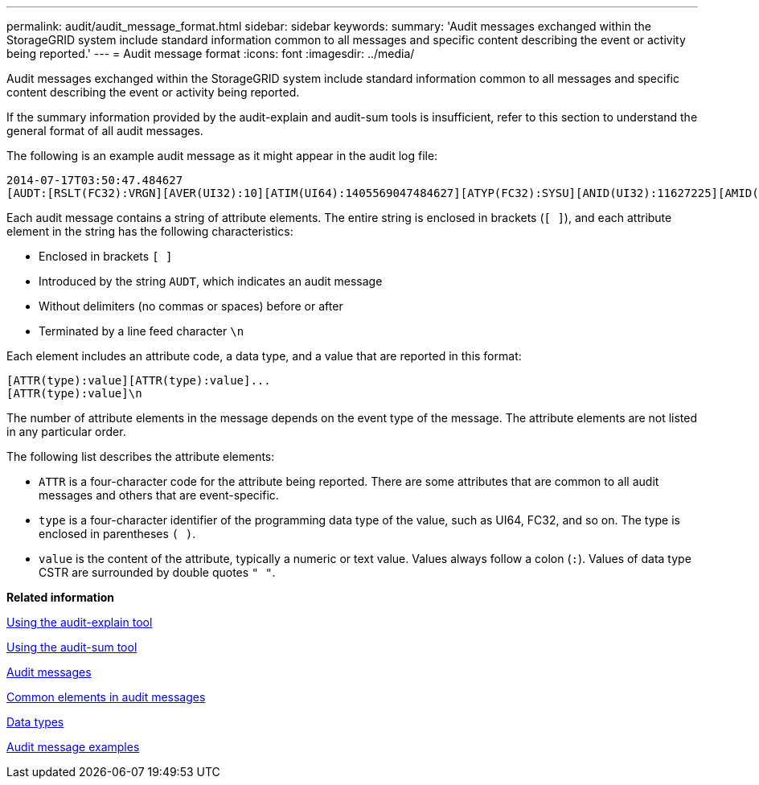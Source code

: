 ---
permalink: audit/audit_message_format.html
sidebar: sidebar
keywords: 
summary: 'Audit messages exchanged within the StorageGRID system include standard information common to all messages and specific content describing the event or activity being reported.'
---
= Audit message format
:icons: font
:imagesdir: ../media/

[.lead]
Audit messages exchanged within the StorageGRID system include standard information common to all messages and specific content describing the event or activity being reported.

If the summary information provided by the audit-explain and audit-sum tools is insufficient, refer to this section to understand the general format of all audit messages.

The following is an example audit message as it might appear in the audit log file:

----
2014-07-17T03:50:47.484627
[AUDT:[RSLT(FC32):VRGN][AVER(UI32):10][ATIM(UI64):1405569047484627][ATYP(FC32):SYSU][ANID(UI32):11627225][AMID(FC32):ARNI][ATID(UI64):9445736326500603516]]
----

Each audit message contains a string of attribute elements. The entire string is enclosed in brackets (`[ ]`), and each attribute element in the string has the following characteristics:

* Enclosed in brackets `[ ]`
* Introduced by the string `AUDT`, which indicates an audit message
* Without delimiters (no commas or spaces) before or after
* Terminated by a line feed character `\n`

Each element includes an attribute code, a data type, and a value that are reported in this format:

----
[ATTR(type):value][ATTR(type):value]...
[ATTR(type):value]\n
----

The number of attribute elements in the message depends on the event type of the message. The attribute elements are not listed in any particular order.

The following list describes the attribute elements:

* `ATTR` is a four-character code for the attribute being reported. There are some attributes that are common to all audit messages and others that are event-specific.
* `type` is a four-character identifier of the programming data type of the value, such as UI64, FC32, and so on. The type is enclosed in parentheses `( )`.
* `value` is the content of the attribute, typically a numeric or text value. Values always follow a colon (`:`). Values of data type CSTR are surrounded by double quotes `" "`.

*Related information*

xref:using_audit_explain_tool.adoc[Using the audit-explain tool]

xref:using_audit_sum_tool.adoc[Using the audit-sum tool]

xref:audit_messages_main.adoc[Audit messages]

xref:common_elements_in_audit_messages.adoc[Common elements in audit messages]

xref:data_types.adoc[Data types]

xref:audit_message_examples.adoc[Audit message examples]
